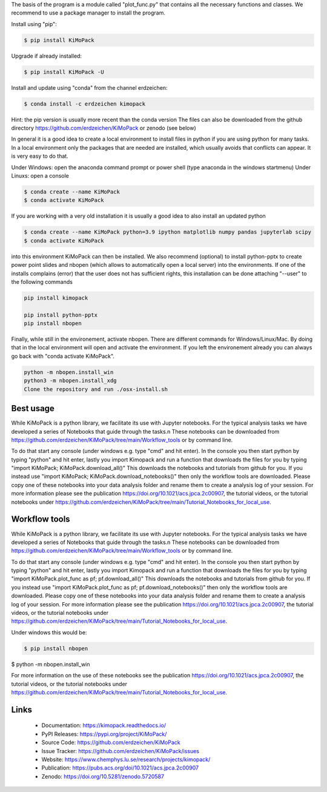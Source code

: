 The basis of the program is a module called "plot_func.py" that contains all the necessary functions and classes. 
We recommend to use a package manager to install the program.  

Install using "pip":

.. code-block:: text

    $ pip install KiMoPack 

Upgrade if already installed:

.. code-block:: text

    $ pip install KiMoPack -U

Install and update using "conda" from the channel erdzeichen:

.. code-block:: text

    $ conda install -c erdzeichen kimopack

Hint: the pip version is usually more recent than the conda version
The files can also be downloaded from the github directory https://github.com/erdzeichen/KiMoPack or zenodo (see below)

In general it is a good idea to create a local environment to install files in python if you are using python for many tasks. 
In a local environment only the packages that are needed are installed, which usually avoids that conflicts can appear. 
It is very easy to do that. 

Under Windows: open the anaconda command prompt or power shell (type anaconda in the windows startmenu) 
Under Linuxs: open a console

.. code-block:: text

	$ conda create --name KiMoPack
	$ conda activate KiMoPack
	
If you are working with a very old installation it is usually a good idea to also install an updated python 

.. code-block:: text

	$ conda create --name KiMoPack python=3.9 ipython matplotlib numpy pandas jupyterlab scipy
	$ conda activate KiMoPack

into this environment KiMoPack can then be installed. We also recommend (optional) to install 
python-pptx to create power point slides and nbopen (which allows to automatically open a local server) 
into the environments. If one of the installs complains (error) that the user does not has sufficient rights, 
this installation can be done attaching "--user" to the following commands

.. code-block:: text

	pip install kimopack

	pip install python-pptx
	pip install nbopen

	
Finally, while still in the environement, activate nbopen. There are different commands for Windows/Linux/Mac.
By doing that in the local environment will open and activate the environment. If you left the environement 
already you can always go back with "conda activate KiMoPack".

.. code-block:: text

	python -m nbopen.install_win
	python3 -m nbopen.install_xdg
	Clone the repository and run ./osx-install.sh


Best usage
-----------
While KiMoPack is a python library, we facilitate its use with Jupyter notebooks. For the typical analysis tasks we have developed a series of Notebooks that guide through the tasks.\n 
These notebooks can be downloaded from https://github.com/erdzeichen/KiMoPack/tree/main/Workflow_tools or by command line. 

To do that start any console (under windows e.g. type "cmd" and hit enter). In the console you then start python by typing "python" and hit enter, lastly you import Kimopack and run a function that downloads the files for you by typing "import KiMoPack; KiMoPack.download_all()" This downloads the notebooks and tutorials from github for you. If you instead use "import KiMoPack; KiMoPack.download_notebooks()" then only the workflow tools are downloaded.
Please copy one of these notebooks into your data analysis folder and rename them to create a analysis log of your session. For more information please see the publication https://doi.org/10.1021/acs.jpca.2c00907, the tutorial videos, or the tutorial notebooks under https://github.com/erdzeichen/KiMoPack/tree/main/Tutorial_Notebooks_for_local_use. 

Workflow tools
----------------
While KiMoPack is a python library, we facilitate its use with Jupyter notebooks. For the typical analysis tasks we have developed a series of Notebooks that guide through the tasks.\n 
These notebooks can be downloaded from https://github.com/erdzeichen/KiMoPack/tree/main/Workflow_tools or by command line. 

To do that start any console (under windows e.g. type "cmd" and hit enter). In the console you then start python by typing "python" and hit enter, lastly you import Kimopack and run a function that downloads the files for you by typing "import KiMoPack.plot_func as pf; pf.download_all()" This downloads the notebooks and tutorials from github for you. If you instead use "import KiMoPack.plot_func as pf; pf.download_notebooks()" then only the workflow tools are downloaded.
Please copy one of these notebooks into your data analysis folder and rename them to create a analysis log of your session. For more information please see the publication https://doi.org/10.1021/acs.jpca.2c00907, the tutorial videos, or the tutorial notebooks under https://github.com/erdzeichen/KiMoPack/tree/main/Tutorial_Notebooks_for_local_use. 
	
Under windows this would be:

.. code-block:: text

    $ pip install nbopen
$ python -m nbopen.install_win 
	
For more information on the use of these notebooks  see the publication https://doi.org/10.1021/acs.jpca.2c00907, the tutorial videos, or the tutorial notebooks under https://github.com/erdzeichen/KiMoPack/tree/main/Tutorial_Notebooks_for_local_use. 
 

Links
-----

	* Documentation: https://kimopack.readthedocs.io/
	* PyPI Releases: https://pypi.org/project/KiMoPack/
	* Source Code: https://github.com/erdzeichen/KiMoPack
	* Issue Tracker: https://github.com/erdzeichen/KiMoPack/issues
	* Website: https://www.chemphys.lu.se/research/projects/kimopack/
	* Publication: https://pubs.acs.org/doi/10.1021/acs.jpca.2c00907
	* Zenodo: https://doi.org/10.5281/zenodo.5720587


